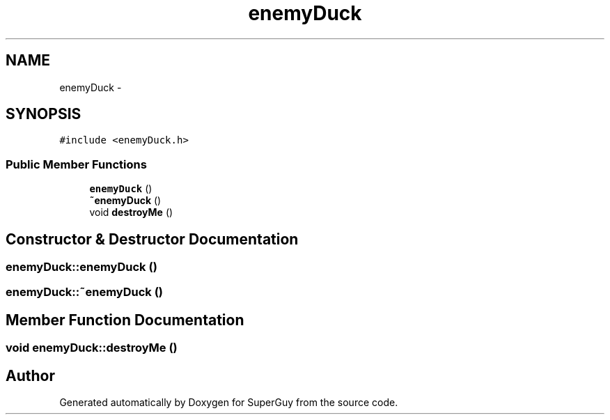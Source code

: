 .TH "enemyDuck" 3 "Mon Mar 25 2013" "SuperGuy" \" -*- nroff -*-
.ad l
.nh
.SH NAME
enemyDuck \- 
.SH SYNOPSIS
.br
.PP
.PP
\fC#include <enemyDuck\&.h>\fP
.SS "Public Member Functions"

.in +1c
.ti -1c
.RI "\fBenemyDuck\fP ()"
.br
.ti -1c
.RI "\fB~enemyDuck\fP ()"
.br
.ti -1c
.RI "void \fBdestroyMe\fP ()"
.br
.in -1c
.SH "Constructor & Destructor Documentation"
.PP 
.SS "enemyDuck::enemyDuck ()"

.SS "enemyDuck::~enemyDuck ()"

.SH "Member Function Documentation"
.PP 
.SS "void enemyDuck::destroyMe ()"


.SH "Author"
.PP 
Generated automatically by Doxygen for SuperGuy from the source code\&.

